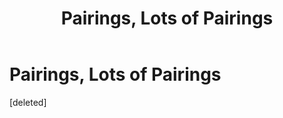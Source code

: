 #+TITLE: Pairings, Lots of Pairings

* Pairings, Lots of Pairings
:PROPERTIES:
:Score: 1
:DateUnix: 1562291651.0
:DateShort: 2019-Jul-05
:FlairText: Recommendation
:END:
[deleted]

